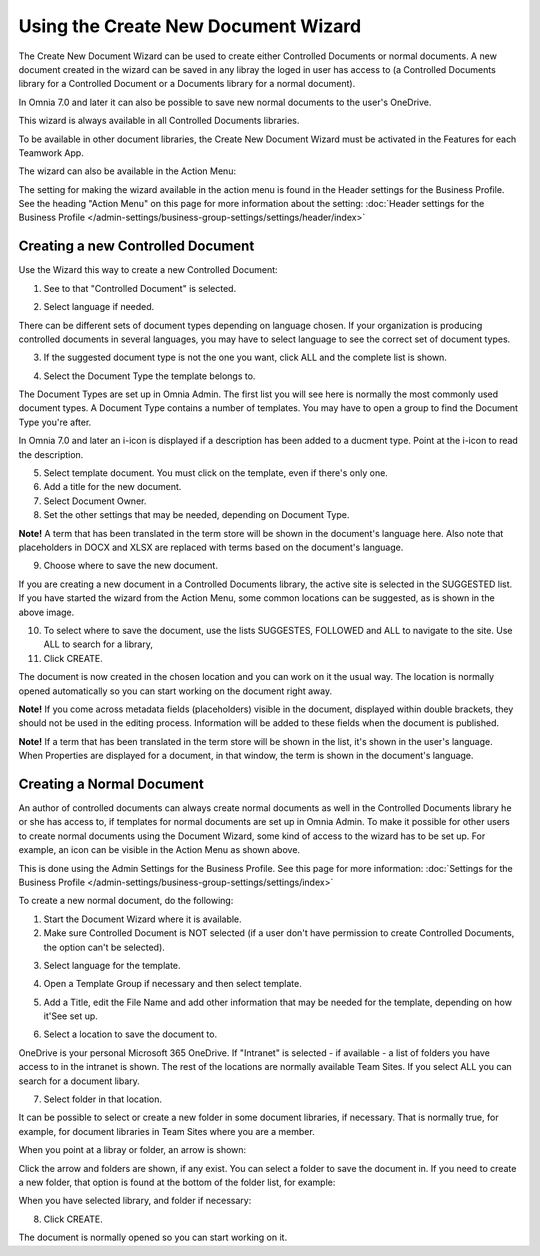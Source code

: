 Using the Create New Document Wizard
============================================

The Create New Document Wizard can be used to create either Controlled Documents or normal documents. A new document created in the wizard can be saved in any libray the loged in user has access to (a Controlled Documents library for a Controlled Document or a Documents library for a normal document). 

In Omnia 7.0 and later it can also be possible to save new normal documents to the user's OneDrive.

This wizard is always available in all Controlled Documents libraries.

To be available in other document libraries, the Create New Document Wizard must be activated in the Features for each Teamwork App. 

The wizard can also be available in the Action Menu:

.. image:: action-menu-document-wizard.png

The setting for making the wizard available in the action menu is found in the Header settings for the Business Profile. See the heading "Action Menu" on this page for more information about the setting: :doc:`Header settings for the Business Profile </admin-settings/business-group-settings/settings/header/index>`

Creating a new Controlled Document
************************************
Use the Wizard this way to create a new Controlled Document:

1. See to that "Controlled Document" is selected.

.. image:: new-controlled-1-new3.png

2. Select language if needed.

.. image:: document-wizard-language-new3.png

There can be different sets of document types depending on language chosen. If your organization is producing controlled documents in several languages, you may have to select language to see the correct set of document types.

3. If the suggested document type is not the one you want, click ALL and the complete list is shown.

.. image:: document-wizard-all.png

4. Select the Document Type the template belongs to.

The Document Types are set up in Omnia Admin. The first list you will see here is normally the most commonly used document types. A Document Type contains a number of templates. You may have to open a group to find the Document Type you're after.

In Omnia 7.0 and later an i-icon is displayed if a description has been added to a ducment type. Point at the i-icon to read the description.

.. image:: document-wizard-i-icon.png

5. Select template document. You must click on the template, even if there's only one.
6. Add a title for the new document.
7. Select Document Owner.
8. Set the other settings that may be needed, depending on Document Type.

.. image:: new-controlled-5-new4.png

**Note!** A term that has been translated in the term store will be shown in the document's language here. Also note that placeholders in DOCX and XLSX are replaced with terms based on the document's language.

9. Choose where to save the new document. 

.. image:: new-controlled-6-new3.png

If you are creating a new document in a Controlled Documents library, the active site is selected in the SUGGESTED list. If you have started the wizard from the Action Menu, some common locations can be suggested, as is shown in the above image.

10. To select where to save the document, use the lists SUGGESTES, FOLLOWED and ALL to navigate to the site. Use ALL to search for a library,
11. Click CREATE.

.. image:: new-controlled-7-new3.png

The document is now created in the chosen location and you can work on it the usual way. The location is normally opened automatically so you can start working on the document right away.

.. image:: new-controlled-8-new3.png

**Note!** If you come across metadata fields (placeholders) visible in the document, displayed within double brackets, they should not be used in the editing process. Information will be added to these fields when the document is published.

**Note!** If a term that has been translated in the term store will be shown in the list, it's shown in the user's language. When Properties are displayed for a document, in that window, the term is shown in the document's language.

Creating a Normal Document
****************************
An author of controlled documents can always create normal documents as well in the Controlled Documents library he or she has access to, if templates for normal documents are set up in Omnia Admin. To make it possible for other users to create normal documents using the Document Wizard, some kind of access to the wizard has to be set up. For example, an icon can be visible in the Action Menu as shown above.

This is done using the Admin Settings for the Business Profile. See this page for more information: :doc:`Settings for the Business Profile </admin-settings/business-group-settings/settings/index>`

To create a new normal document, do the following:

1. Start the Document Wizard where it is available.
2. Make sure Controlled Document is NOT selected (if a user don't have permission to create Controlled Documents, the option can't be selected).

.. image:: normal-document-1-new3.png

3. Select language for the template.

.. image:: normal-document-2-new3.png

4. Open a Template Group if necessary and then select template.

.. image:: normal-document-3-new3.png

5. Add a Title, edit the File Name and add other information that may be needed for the template, depending on how it'See set up.

.. image:: normal-document-4-new3.png

6. Select a location to save the document to.

.. image:: normal-document-5-new3.png

OneDrive is your personal Microsoft 365 OneDrive. If "Intranet" is selected - if available - a list of folders you have access to in the intranet is shown. The rest of the locations are normally available Team Sites. If you select ALL you can search for a document libary.

7. Select folder in that location.

.. image:: normal-document-6-new3.png

It can be possible to select or create a new folder in some document libraries, if necessary. That is normally true, for example, for document libraries in Team Sites where you are a member.

When you point at a libray or folder, an arrow is shown:

.. image:: normal-document-arrow-new.png

Click the arrow and folders are shown, if any exist. You can select a folder to save the document in. If you need to create a new folder, that option is found at the bottom of the folder list, for example:

.. image:: normal-document-folders-new.png

When you have selected library, and folder if necessary:

8. Click CREATE.

.. image:: normal-document-7-new3.png

The document is normally opened so you can start working on it. 


